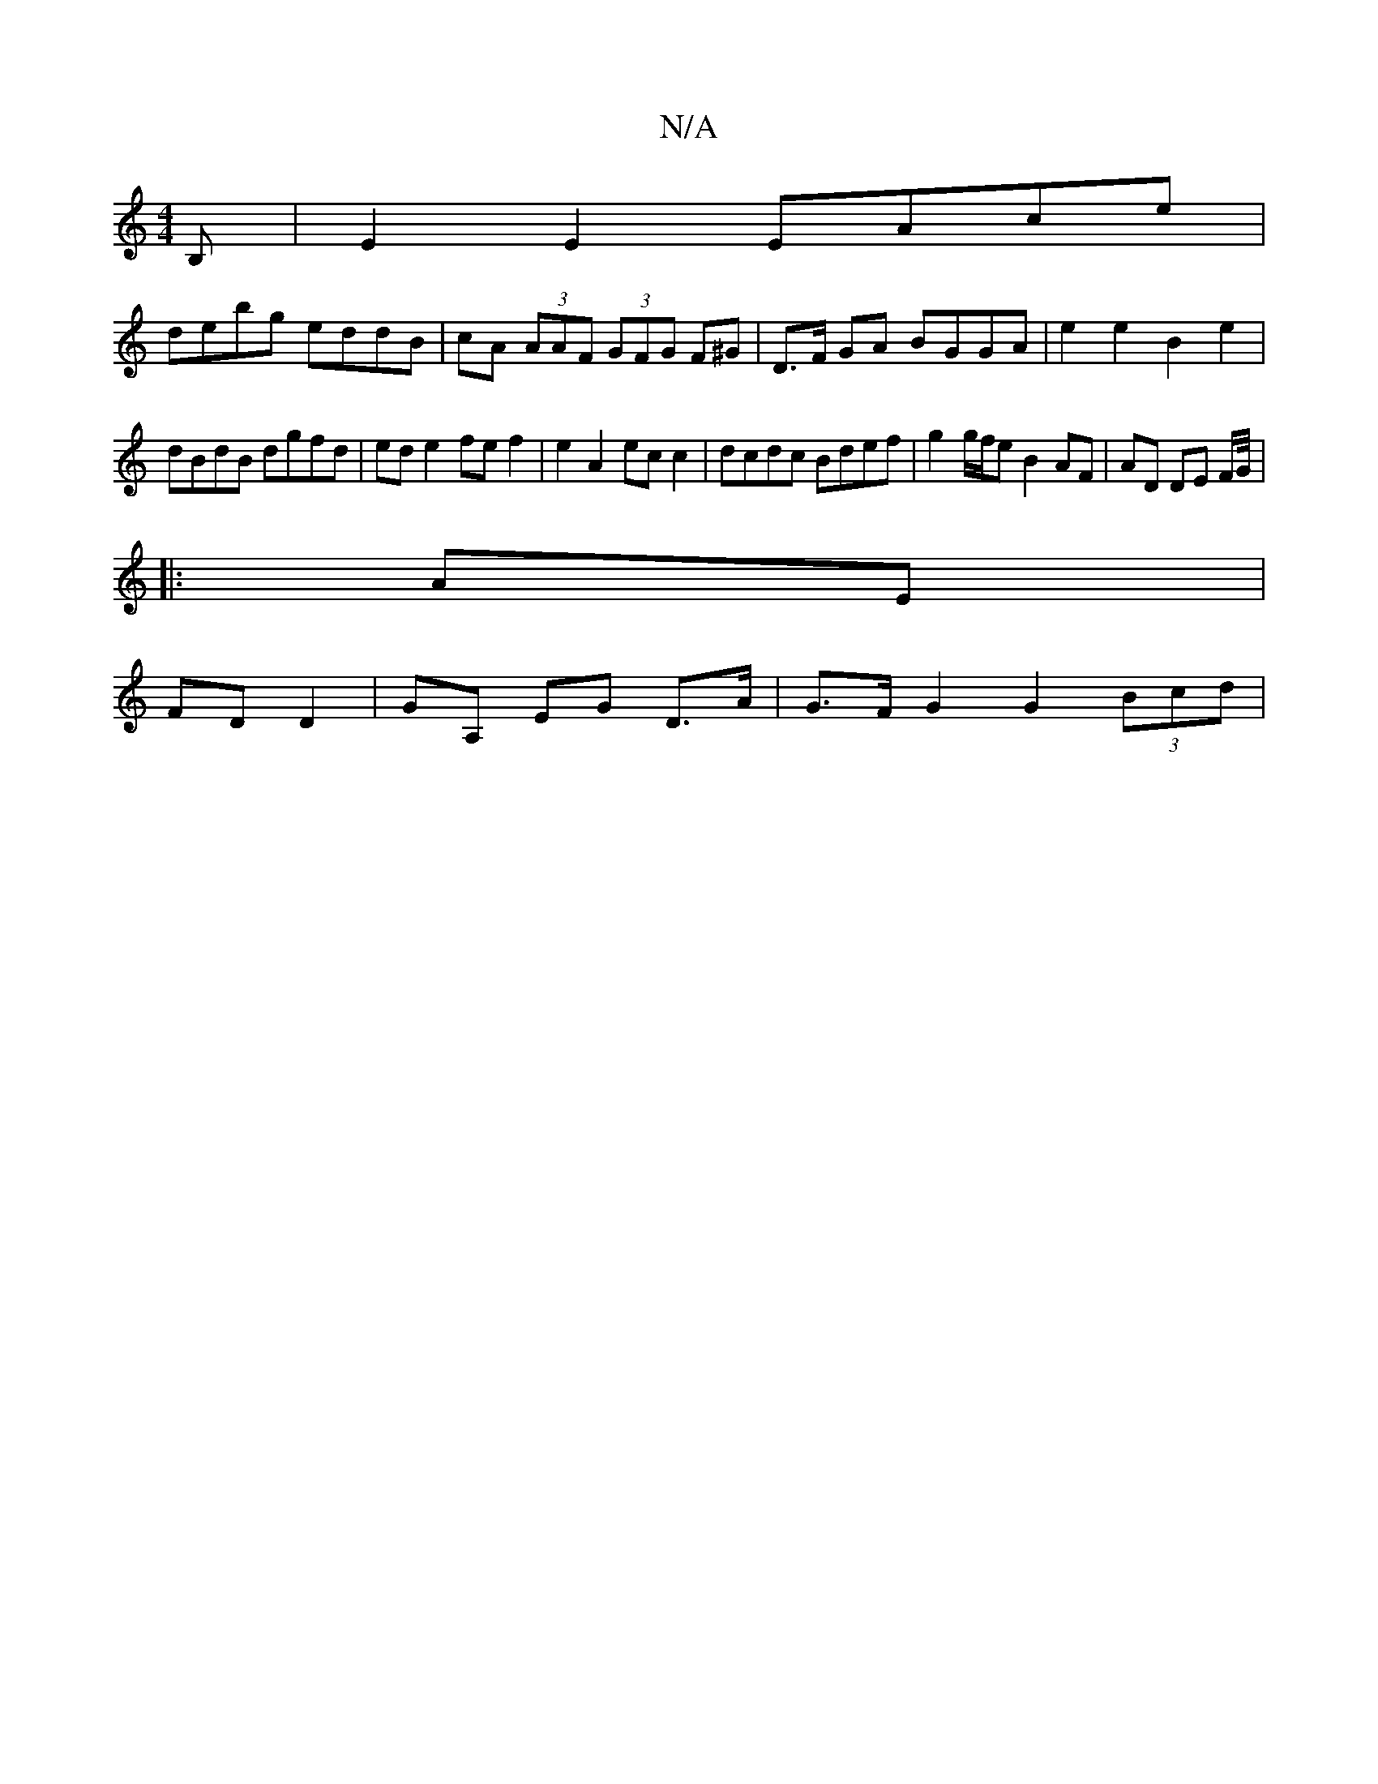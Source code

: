X:1
T:N/A
M:4/4
R:N/A
K:Cmajor
B, | E2 E2 EAce |
debg eddB | cA (3AAF (3GFG F^G | D>F GA BGGA|e2 e2 B2 e2|
dBdB dgfd|ed e2 fe f2|e2 A2 ec c2 | dcdc Bdef | g2 g/f/e B2 AF | AD DE F/G//|
|:AE |
FD D2 | GA, EG D>A | G>F G2 G2 (3Bcd | 
